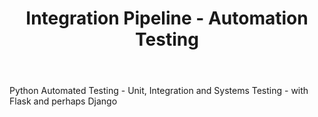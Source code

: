 #+TITLE: Integration Pipeline - Automation Testing 
Python Automated Testing - Unit, Integration and Systems Testing - with Flask and perhaps Django
